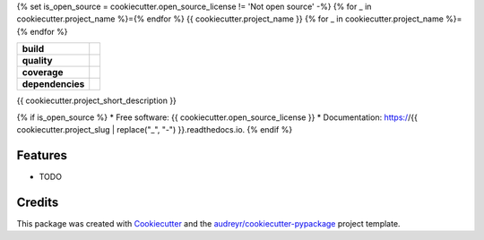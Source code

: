 {% set is_open_source = cookiecutter.open_source_license != 'Not open source' -%}
{% for _ in cookiecutter.project_name %}={% endfor %}
{{ cookiecutter.project_name }}
{% for _ in cookiecutter.project_name %}={% endfor %}

.. start-badges

.. list-table::
    :stub-columns: 1

    * - build
      - |travis|
    * - quality
      - |codacy| |codeclimate| |sonar-qg| |sonar-rel|
    * - coverage
      - |coveralls| |codecov| |codeclimate-cov|
    * - dependencies
      - |pyup| |pyup-p3| |requires|


.. |travis| image:: https://api.travis-ci.com/{{ cookiecutter.github_username }}/{{ cookiecutter.project_slug }}.svg
   :target: https://travis-ci.com/{{ cookiecutter.github_username }}/{{ cookiecutter.project_slug }}
   :alt: Travis Build Status

.. |codacy| image:: https://api.codacy.com/project/badge/Grade/CODACY_ID
   :target: https://www.codacy.com/manual/{{ cookiecutter.github_username }}/{{ cookiecutter.project_slug }}
   :alt: Codacy Grade

.. |codeclimate| image:: https://api.codeclimate.com/v1/badges/CODECLIMATE_ID/maintainability
   :target: https://codeclimate.com/github/{{ cookiecutter.github_username }}/{{ cookiecutter.project_slug }}/maintainability
   :alt: Code Climate Maintainability

.. |sonar-qg| image:: https://sonarcloud.io/api/project_badges/measure?project={{ cookiecutter.github_username }}_{{ cookiecutter.project_slug }}&metric=alert_status
   :target: https://sonarcloud.io/dashboard?id={{ cookiecutter.github_username }}_{{ cookiecutter.project_slug }}
   :alt: Sonar Quality Gate Status

.. |sonar-rel| image:: https://sonarcloud.io/api/project_badges/measure?project={{ cookiecutter.github_username }}_{{ cookiecutter.project_slug }}&metric=reliability_rating
   :target: https://sonarcloud.io/dashboard?id={{ cookiecutter.github_username }}_{{ cookiecutter.project_slug }}
   :alt: Sonar Reliability Rating

.. |coveralls| image:: https://coveralls.io/repos/github/{{ cookiecutter.github_username }}/{{ cookiecutter.project_slug }}/badge.svg?branch=master
   :target: https://coveralls.io/github/{{ cookiecutter.github_username }}/{{ cookiecutter.project_slug }}?branch=master
   :alt: Coveralls Test Coverage

.. |codecov| image:: https://codecov.io/gh/{{ cookiecutter.github_username }}/{{ cookiecutter.project_slug }}/branch/master/graph/badge.svg
   :target: https://codecov.io/gh/{{ cookiecutter.github_username }}/{{ cookiecutter.project_slug }}
   :alt: CodeCov

.. |codeclimate-cov| image:: https://api.codeclimate.com/v1/badges/CODECLIMATE_ID/test_coverage
   :target: https://codeclimate.com/github/{{ cookiecutter.github_username }}/{{ cookiecutter.project_slug }}/test_coverage
   :alt: Code Climate Test Coverage

.. |pyup| image:: https://pyup.io/repos/github/{{ cookiecutter.github_username }}/{{ cookiecutter.project_slug }}/shield.svg
   :target: https://pyup.io/repos/github/{{ cookiecutter.github_username }}/{{ cookiecutter.project_slug }}/
   :alt: Updates

.. |pyup-p3| image:: https://pyup.io/repos/github/{{ cookiecutter.github_username }}/{{ cookiecutter.project_slug }}/python-3-shield.svg
   :target: https://pyup.io/repos/github/{{ cookiecutter.github_username }}/{{ cookiecutter.project_slug }}/
   :alt: Python 3

.. |requires| image:: https://requires.io/github/{{ cookiecutter.github_username }}/{{ cookiecutter.project_slug }}/requirements.svg?branch=master
   :target: https://requires.io/github/{{ cookiecutter.github_username }}/{{ cookiecutter.project_slug }}/requirements/?branch=master
   :alt: Requirements Status

.. end-badges




{{ cookiecutter.project_short_description }}

{% if is_open_source %}
* Free software: {{ cookiecutter.open_source_license }}
* Documentation: https://{{ cookiecutter.project_slug | replace("_", "-") }}.readthedocs.io.
{% endif %}

Features
--------

* TODO

Credits
-------

This package was created with Cookiecutter_ and the `audreyr/cookiecutter-pypackage`_ project template.

.. _Cookiecutter: https://github.com/audreyr/cookiecutter
.. _`audreyr/cookiecutter-pypackage`: https://github.com/audreyr/cookiecutter-pypackage
